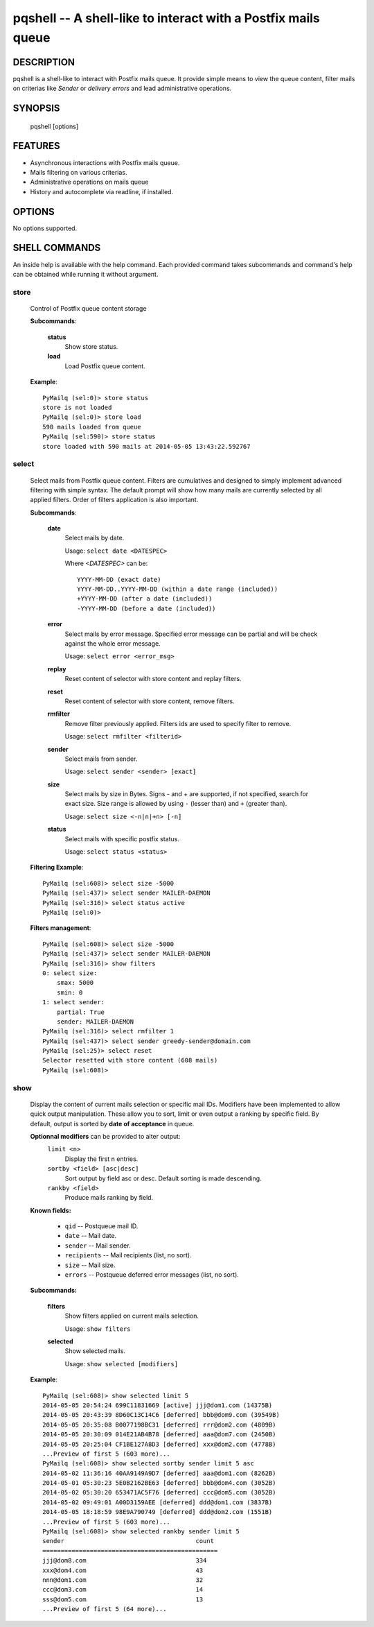 pqshell -- A shell-like to interact with a Postfix mails queue
==============================================================

DESCRIPTION
***********

pqshell is a shell-like to interact with Postfix mails queue. It provide simple
means to view the queue content, filter mails on criterias like `Sender` or
`delivery errors` and lead administrative operations.

SYNOPSIS
********

    pqshell [options]

FEATURES
********

- Asynchronous interactions with Postfix mails queue.
- Mails filtering on various criterias.
- Administrative operations on mails queue
- History and autocomplete via readline, if installed.

OPTIONS
*******

No options supported.

SHELL COMMANDS
**************

An inside help is available with the help command. Each provided command takes
subcommands and command's help can be obtained while running it without
argument.

store
-----

    Control of Postfix queue content storage

    **Subcommands**:

        **status**
            Show store status.

        **load**
            Load Postfix queue content.

    **Example**::

        PyMailq (sel:0)> store status
        store is not loaded
        PyMailq (sel:0)> store load
        590 mails loaded from queue
        PyMailq (sel:590)> store status
        store loaded with 590 mails at 2014-05-05 13:43:22.592767

select
------

    Select mails from Postfix queue content. Filters are cumulatives and
    designed to simply implement advanced filtering with simple syntax. The
    default prompt will show how many mails are currently selected by all
    applied filters. Order of filters application is also important.

    **Subcommands**:

        **date**
            Select mails by date.

            Usage: ``select date <DATESPEC>``

            Where `<DATESPEC>` can be::

                YYYY-MM-DD (exact date)
                YYYY-MM-DD..YYYY-MM-DD (within a date range (included))
                +YYYY-MM-DD (after a date (included))
                -YYYY-MM-DD (before a date (included))

        **error**
            Select mails by error message. Specified error message can be
            partial and will be check against the whole error message.

            Usage: ``select error <error_msg>``

        **replay**
            Reset content of selector with store content and replay filters.

        **reset**
            Reset content of selector with store content, remove filters.

        **rmfilter**
            Remove filter previously applied. Filters ids are used to specify
            filter to remove.

            Usage: ``select rmfilter <filterid>``

        **sender**
            Select mails from sender.

            Usage: ``select sender <sender> [exact]``

        **size**
            Select mails by size in Bytes. Signs - and + are supported, if not
            specified, search for exact size. Size range is allowed by
            using ``-`` (lesser than) and ``+`` (greater than).

            Usage: ``select size <-n|n|+n> [-n]``

        **status**
            Select mails with specific postfix status.

            Usage: ``select status <status>``

    **Filtering Example**::

        PyMailq (sel:608)> select size -5000
        PyMailq (sel:437)> select sender MAILER-DAEMON
        PyMailq (sel:316)> select status active
        PyMailq (sel:0)>

    **Filters management**::

        PyMailq (sel:608)> select size -5000
        PyMailq (sel:437)> select sender MAILER-DAEMON
        PyMailq (sel:316)> show filters
        0: select size:
            smax: 5000
            smin: 0
        1: select sender:
            partial: True
            sender: MAILER-DAEMON
        PyMailq (sel:316)> select rmfilter 1
        PyMailq (sel:437)> select sender greedy-sender@domain.com
        PyMailq (sel:25)> select reset
        Selector resetted with store content (608 mails)
        PyMailq (sel:608)>

show
----

    Display the content of current mails selection or specific mail IDs.
    Modifiers have been implemented to allow quick output manipulation. These
    allow you to sort, limit or even output a ranking by specific field. By
    default, output is sorted by **date of acceptance** in queue.

    **Optionnal modifiers** can be provided to alter output:
        ``limit <n>``
            Display the first n entries.

        ``sortby <field> [asc|desc]``
            Sort output by field asc or desc. Default sorting is made
            descending.

        ``rankby <field>``
            Produce mails ranking by field.

    **Known fields:**

      * ``qid`` -- Postqueue mail ID.
      * ``date`` -- Mail date.
      * ``sender`` -- Mail sender.
      * ``recipients`` -- Mail recipients (list, no sort).
      * ``size`` -- Mail size.
      * ``errors`` -- Postqueue deferred error messages (list, no sort).

    **Subcommands:**

        **filters**
            Show filters applied on current mails selection.

            Usage: ``show filters``

        **selected**
            Show selected mails.

            Usage: ``show selected [modifiers]``

    **Example**::

        PyMailq (sel:608)> show selected limit 5
        2014-05-05 20:54:24 699C11831669 [active] jjj@dom1.com (14375B)
        2014-05-05 20:43:39 8D60C13C14C6 [deferred] bbb@dom9.com (39549B)
        2014-05-05 20:35:08 B0077198BC31 [deferred] rrr@dom2.com (4809B)
        2014-05-05 20:30:09 014E21AB4B78 [deferred] aaa@dom7.com (2450B)
        2014-05-05 20:25:04 CF1BE127A8D3 [deferred] xxx@dom2.com (4778B)
        ...Preview of first 5 (603 more)...
        PyMailq (sel:608)> show selected sortby sender limit 5 asc
        2014-05-02 11:36:16 40AA9149A9D7 [deferred] aaa@dom1.com (8262B)
        2014-05-01 05:30:23 5E0B2162BE63 [deferred] bbb@dom4.com (3052B)
        2014-05-02 05:30:20 653471AC5F76 [deferred] ccc@dom5.com (3052B)
        2014-05-02 09:49:01 A00D3159AEE [deferred] ddd@dom1.com (3837B)
        2014-05-05 18:18:59 98E9A790749 [deferred] ddd@dom2.com (1551B)
        ...Preview of first 5 (603 more)...
        PyMailq (sel:608)> show selected rankby sender limit 5
        sender                                    count
        ================================================
        jjj@dom8.com                              334
        xxx@dom4.com                              43
        nnn@dom1.com                              32
        ccc@dom3.com                              14
        sss@dom5.com                              13
        ...Preview of first 5 (64 more)...

